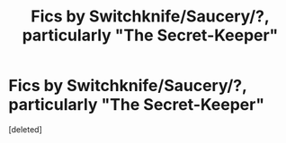 #+TITLE: Fics by Switchknife/Saucery/?, particularly "The Secret-Keeper"

* Fics by Switchknife/Saucery/?, particularly "The Secret-Keeper"
:PROPERTIES:
:Score: 4
:DateUnix: 1598263959.0
:DateShort: 2020-Aug-24
:FlairText: Request
:END:
[deleted]

